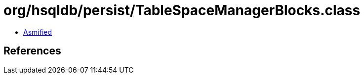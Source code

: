 = org/hsqldb/persist/TableSpaceManagerBlocks.class

 - link:TableSpaceManagerBlocks-asmified.java[Asmified]

== References

